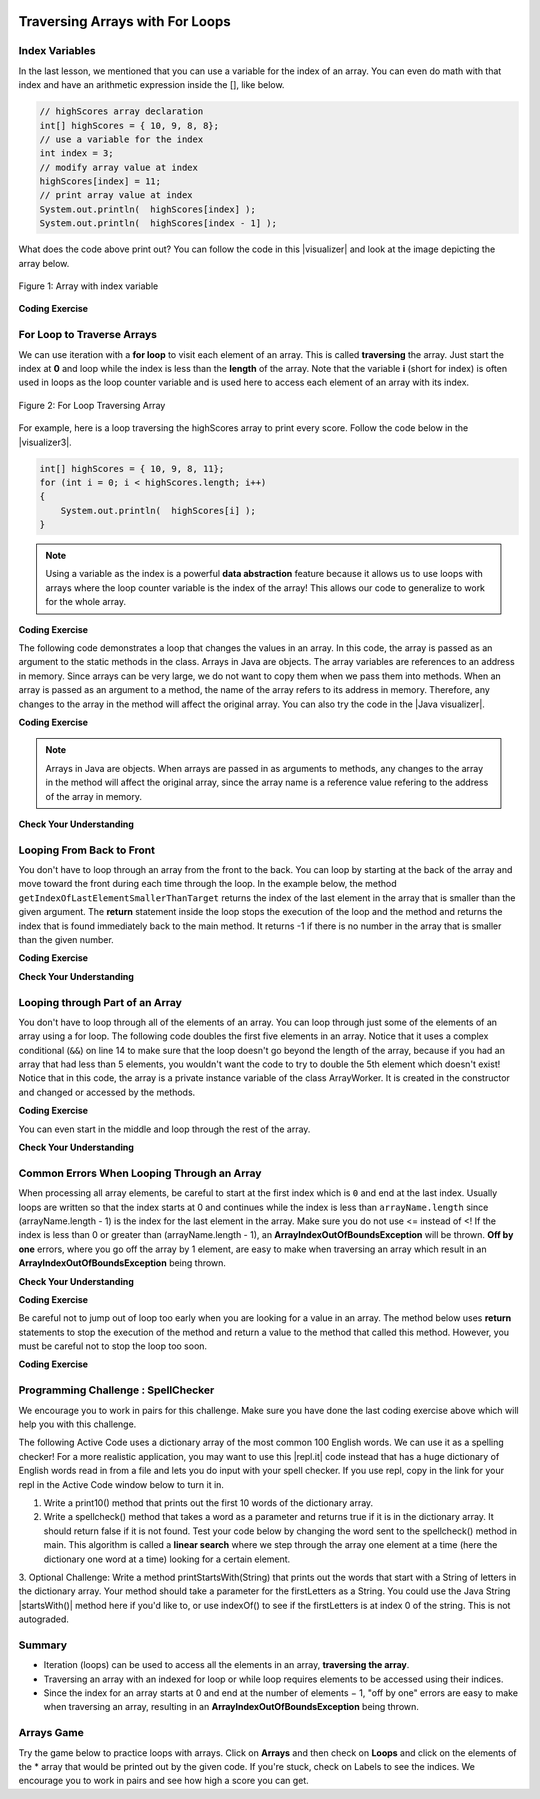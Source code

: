 .. qnum::
   :prefix: 6-2-
   :start: 1

.. |CodingEx| image:: ../../_static/codingExercise.png
    :width: 30px
    :align: middle
    :alt: coding exercise
    
    
.. |Exercise| image:: ../../_static/exercise.png
    :width: 35
    :align: middle
    :alt: exercise
    
    
.. |Groupwork| image:: ../../_static/groupwork.png
    :width: 35
    :align: middle
    :alt: groupwork
    
.. image:: ../../_static/time90.png
    :width: 225
    :align: right
    
Traversing Arrays with For Loops
==========================================

Index Variables
-----------------------

In the last lesson, we mentioned that you can use a variable for the index of an array. You can even do math with that index and have an arithmetic expression inside the [], like below.

.. code-block:: java 
 
  // highScores array declaration
  int[] highScores = { 10, 9, 8, 8};
  // use a variable for the index
  int index = 3;
  // modify array value at index
  highScores[index] = 11;
  // print array value at index
  System.out.println(  highScores[index] );
  System.out.println(  highScores[index - 1] );

.. |visualizer| raw:: html

   <a href="http://www.pythontutor.com/visualize.html#code=public%20class%20ArrayWithIndexVar%20%7B%0A%20%20%20%20public%20static%20void%20main%28String%5B%5D%20args%29%20%7B%0A%20%20%20%20%20%20//%20highScores%20array%20declaration%0A%20%20%20%20%20%20int%5B%5D%20highScores%20%3D%20%7B%2010,%209,%208,%208%7D%3B%0A%20%20%20%20%20%20//%20use%20a%20variable%20for%20the%20index%0A%20%20%20%20%20%20int%20index%20%3D%203%3B%0A%20%20%20%20%20%20//%20modify%20array%20value%20at%20index%0A%20%20%20%20%20%20highScores%5Bindex%5D%20%3D%2011%3B%0A%20%20%20%20%20%20//%20print%20array%20value%20at%20index%0A%20%20%20%20%20%20System.out.println%28%20%20highScores%5Bindex%5D%20%29%3B%0A%20%20%20%20%20%20System.out.println%28%20%20highScores%5Bindex%20-%201%5D%20%29%3B%0A%20%20%20%20%7D%0A%7D&cumulative=false&curInstr=0&heapPrimitives=nevernest&mode=display&origin=opt-frontend.js&py=java&rawInputLstJSON=%5B%5D&textReferences=false" target="_blank"  style="text-decoration:underline">visualizer</a>
    
What does the code above print out? You can follow the code in this |visualizer| and look at the image depicting the array below.

.. figure:: Figures/arraywithindex.png
    :width: 350
    :align: center
    :figclass: align-center

    Figure 1: Array with index variable

.. |visualizer2| raw:: html

   <a href="http://www.pythontutor.com/visualize.html#code=%20public%20class%20Test1%0A%20%20%20%7B%0A%20%20%20%20%20%20public%20static%20void%20main%28String%5B%5D%20args%29%0A%20%20%20%20%20%20%7B%0A%20%20%20%20%20%20%20%20String%5B%20%5D%20names%20%3D%20%7B%22Jamal%22,%20%22Emily%22,%20%22Destiny%22,%20%22Mateo%22,%20%22Sofia%22%7D%3B%20%0A%20%20%20%20%20%20%20%20%0A%20%20%20%20%20%20%20%20int%20index%20%3D%201%3B%0A%20%20%20%20%20%20%20%20System.out.println%28names%5Bindex%20-%201%5D%29%3B%0A%20%20%20%20%20%20%20%20index%2B%2B%3B%0A%20%20%20%20%20%20%20%20System.out.println%28names%5Bindex%5D%29%3B%0A%20%20%20%20%20%20%20%20System.out.println%28names%5Bindex/2%5D%29%3B%0A%20%20%20%20%20%20%20%20names%5Bindex%5D%20%3D%20%22Rafi%22%3B%0A%20%20%20%20%20%20%20%20index--%3B%0A%20%20%20%20%20%20%20%20System.out.println%28names%5Bindex%2B1%5D%29%3B%0A%20%20%20%20%20%20%7D%0A%20%20%20%7D%0A%20%20%20&cumulative=false&curInstr=0&heapPrimitives=nevernest&mode=display&origin=opt-frontend.js&py=java&rawInputLstJSON=%5B%5D&textReferences=false" target="_blank"  style="text-decoration:underline">visualizer</a>
   
|CodingEx| **Coding Exercise**

.. activecode:: arraytrace1
   :language: java
   :autograde: unittest    
   
   What do you think the following code will print out? First trace through it on paper keeping track of the array and the index variable. Then, run it to see if you were right. You can also follow it in the |visualizer2| by clicking on the Show Code Lens button.
   ~~~~
   public class Test1
   {
      public static void main(String[] args)
      {
        String[ ] names = {"Jamal", "Emily", "Destiny", "Mateo", "Sofia"}; 
        
        int index = 1;
        System.out.println(names[index - 1]);
        index++;
        System.out.println(names[index]);
        System.out.println(names[index/2]);
        names[index] = "Rafi";
        index--;
        System.out.println(names[index+1]);
      }
   }
   ====
   // Test for Lesson 6.2

    import static org.junit.Assert.*;
    import org.junit.*;;
    import java.io.*;

    public class RunestoneTests extends CodeTestHelper
    {
        public RunestoneTests() {
            super("Test1");
        }

        @Test
        public void test1() throws IOException
        {
            String output = getMethodOutput("main");
            String expect = "Jamal\nDestiny\nEmily\nRafi";

            boolean passed = getResults(expect, output, "Did you run the code?", true);
            assertTrue(passed);
        }
    }
   

For Loop to Traverse Arrays
---------------------------

..	index::
    single: for loop
	pair: loop; from front to back
    
We can use iteration with a **for loop** to visit each element of an array.  This is called **traversing** the array. Just start the index at **0** and loop while the index is less than the **length** of the array. Note that the variable **i** (short for index) is often used in loops as the loop counter variable and is used here to access each element of an array with its index. 

.. figure:: Figures/arrayForLoop.png
    :width: 500
    :align: center
    :figclass: align-center

    Figure 2: For Loop Traversing Array

For example, here is a loop traversing the highScores array to print every score. Follow the code below in the |visualizer3|.

.. |visualizer3| raw:: html

   <a href="http://www.pythontutor.com/visualize.html#code=public%20class%20ArrayLoop%0A%7B%0A%20%20%20%20public%20static%20void%20main%28String%5B%5D%20args%29%20%0A%20%20%20%20%7B%0A%0A%20%20%20%20%20%20%20%20int%5B%5D%20highScores%20%3D%20%7B%2010,%209,%208,%208%7D%3B%0A%20%20%20%20%20%20%20%20for%20%28int%20i%20%3D%200%3B%20i%20%3C%20highScores.length%3B%20i%2B%2B%29%0A%20%20%20%20%20%20%20%20%7B%0A%20%20%20%20%20%20%20%20%20%20%20%20System.out.println%28%20%20highScores%5Bi%5D%20%29%3B%0A%20%20%20%20%20%20%20%20%7D%20%0A%20%20%20%20%7D%0A%7D&cumulative=false&curInstr=0&heapPrimitives=nevernest&mode=display&origin=opt-frontend.js&py=java&rawInputLstJSON=%5B%5D&textReferences=false" target="_blank"  style="text-decoration:underline">visualizer</a>
   
.. code-block:: java 
 
  int[] highScores = { 10, 9, 8, 11};
  for (int i = 0; i < highScores.length; i++)
  {
      System.out.println(  highScores[i] );
  } 

.. note::

    Using a variable as the index is a powerful **data abstraction** feature because it allows us to use loops with arrays where the loop counter variable is the index of the array! This allows our code to generalize to work for the whole array.
    
|CodingEx| **Coding Exercise**

.. activecode:: arraytrace2
   :language: java
   :autograde: unittest  
      
   What do you think the following code will print out? First trace through it on paper keeping track of the array and the index variable. Then, run it to see if you were right. Try the Code Lens button. Then, try adding your name and a friend's name to the array names and run the code again. Did the code work without changing the loop?
   ~~~~
   public class Test2
   {
      public static void main(String[] args)
      {
        String[ ] names = {"Jamal", "Emily", "Destiny", "Mateo", "Sofia"}; 
        
        for (int i = 0; i < names.length; i++)
        {
            System.out.println( names[i] );
        }
      }
   }
   ====
   // Test for Lesson 6.2

    import static org.junit.Assert.*;
    import org.junit.*;;
    import java.io.*;

    public class RunestoneTests extends CodeTestHelper
    {
        public RunestoneTests() {
            super("Test2");
        }

        @Test
        public void test1()
        {
            String output = getMethodOutput("main");
            String expect = "Jamal\nEmily\nDestiny\nMateo\nSofia";

            boolean passed = output.contains(expect);
            passed = getResults(expect, output, "Did you run the code?", passed);
            assertTrue(passed);
        }

        @Test
        public void test2()
        {
            String output = getMethodOutput("main");
            String expect = "Jamal\nEmily\nDestiny\nMateo\nSofia\nYour name\nFriend's name";

            int len = output.split("\n").length;

            boolean passed = len >= 6;

            passed = getResults(expect, output, "Did you add two more names?", passed);
            assertTrue(passed);
        }
    }
   
The following code demonstrates a loop that changes the values in an array. In this code, the array is passed as an argument to the static methods in the class.  Arrays in Java are objects. The array variables are references to an address in memory. Since arrays can be very large, we do not want to copy them when we pass them into methods. When an array is passed as an argument to a method, the name of the array refers to its address in memory. Therefore, any changes to the array in the method will affect the original array. You can also try the code in the |Java visualizer|.



.. |Java visualizer| raw:: html

   <a href="http://www.pythontutor.com/visualize.html#code=public%20class%20ArrayLoop%0A%20%20%20%7B%0A%0A%20%20%20%20%20//%20What%20does%20this%20method%20do%3F%0A%20%20%20%20%20%20public%20static%20void%20multAll%28int%5B%5D%20values,%20int%20amt%29%0A%20%20%20%20%20%20%7B%0A%20%20%20%20%20%20%20%20for%20%28int%20i%20%3D%200%3B%20i%20%3C%20values.length%3B%20i%2B%2B%29%0A%20%20%20%20%20%20%20%20%7B%0A%20%20%20%20%20%20%20%20%20%20values%5Bi%5D%20%3D%20values%5Bi%5D%20*%20amt%3B%0A%20%20%20%20%20%20%20%20%7D%20%0A%20%20%20%20%20%20%7D%20%0A%20%20%20%20%20%20%0A%20%20%20%20%20%20//%20What%20does%20this%20method%20do%3F%0A%20%20%20%20%20%20public%20static%20void%20printValues%28int%5B%5D%20values%29%0A%20%20%20%20%20%20%7B%0A%20%20%20%20%20%20%20%20for%20%28int%20i%20%3D%200%3B%20i%20%3C%20values.length%3B%20i%2B%2B%29%0A%20%20%20%20%20%20%20%20%7B%0A%20%20%20%20%20%20%20%20%20%20%20System.out.println%28%20%20values%5Bi%5D%20%29%3B%0A%20%20%20%20%20%20%20%20%7D%20%20%20%20%20%20%20%20%20%0A%20%20%20%20%20%20%7D%0A%20%20%20%20%20%20%0A%20%20%20%20%20%20public%20static%20void%20main%28String%5B%5D%20args%29%0A%20%20%20%20%20%20%7B%0A%20%20%20%20%20%20%20%20int%5B%5D%20numArray%20%3D%20%20%7B2,%206,%207,%2012,%205%7D%3B%0A%20%20%20%20%20%20%20%20multAll%28numArray,%202%29%3B%0A%20%20%20%20%20%20%20%20printValues%28numArray%29%3B%0A%20%20%20%20%20%20%7D%0A%20%20%20%7D%0A%20%20%20%20%20%20&cumulative=false&curInstr=0&heapPrimitives=nevernest&mode=display&origin=opt-frontend.js&py=java&rawInputLstJSON=%5B%5D&textReferences=false" target="_blank"  style="text-decoration:underline">Java visualizer</a>	

|CodingEx| **Coding Exercise**



.. activecode:: lcal1
   :language: java
   :autograde: unittest  
   
   What does the following code print out? Trace through it keeping track of the array values and the output. Then run it to see if you're right. Notice that in this code, the array is passed as an argument to the methods. You can also try the code in the |Java visualizer| with the Code Lens button.
   ~~~~
   public class ArrayLoop
   {

     // What does this method do?
      public static void multAll(int[] values, int amt)
      {
        for (int i = 0; i < values.length; i++)
        {
          values[i] = values[i] * amt;
        } 
      } 
      
      // What does this method do?
      public static void printValues(int[] values)
      {
        for (int i = 0; i < values.length; i++)
        {
           System.out.println(  values[i] );
        }         
      }
      
      public static void main(String[] args)
      {
        int[] numArray =  {2, 6, 7, 12, 5};
        multAll(numArray, 2);
        printValues(numArray);
      }
   }
   ====
   // Test for Lesson 6.2

    import static org.junit.Assert.*;
    import org.junit.*;;
    import java.io.*;

    public class RunestoneTests extends CodeTestHelper
    {
        public RunestoneTests() {
            super("ArrayLoop");
        }

        @Test
        public void test1() throws IOException
        {
            String output = getMethodOutput("main");
            String expect = "4 12 14 24 10";

            boolean passed = getResults(expect, output, "Did you run the code?",true);
            assertTrue(passed);
        }
    }
      
.. note::
   
   Arrays in Java are objects. When arrays are passed in as arguments to methods, any changes to the array in the method will affect the original array, since the array name is a reference value refering to the address of the array in memory.
   
|Exercise| **Check Your Understanding**

.. parsonsprob:: pab_1r
   :numbered: left
   :practice: T
   :adaptive:
   :noindent:

   The following method has the correct code to subtract amt from all the values in the array <b>values</b>, but the code is mixed up.  Drag the blocks from the left into the correct order on the right. You will be told if any of the blocks are in the wrong order.
   -----
   public static void subAll(int[] values, int amt)
   {
   =====
        for (int i = 0; 
   =====
           i < values.length; 
   =====
           i++)
   =====              
      {
   =====
         values[i] = values[i] - amt;
   =====
      } // end for loop
   =====
   } // end method
    


Looping From Back to Front
--------------------------
..	index::
	pair: loop; from back to front
	
You don't have to loop through an array from the front to the back.  You can loop by starting at the back of the array and move toward the front during each time through the loop.  In the example below,  the method ``getIndexOfLastElementSmallerThanTarget`` returns the index of the last element in the array that is smaller than the given argument.  The **return** statement inside the loop stops the execution of the loop and the method and returns the index that is found immediately back to the main method. It returns -1 if there is no number in the array that is smaller than the given number.

.. |visualizerBF| raw:: html

   <a href="http://www.pythontutor.com/java.html#code=%20%20%20public%20class%20ArrayFindSmallest%0A%20%20%20%7B%0A%0A%20%20%20%20%20%20/**%20%40return%20index%20of%20the%20last%20number%20smaller%20than%20target%20*/%20%20%20%20%20%0A%20%20%20%20%20%20public%20static%20int%20getIndexOfLastElementSmallerThanTarget%28int%5B%20%5D%20values,%20int%20target%29%0A%20%20%20%20%20%20%7B%0A%20%20%20%20%20%20%20%20%20for%20%28int%20index%20%3D%20values.length%20-%201%3B%20index%20%3E%3D%200%3B%20index--%29%0A%20%20%20%20%20%20%20%20%20%7B%0A%20%20%20%20%20%20%20%20%20%20%20%20if%20%28values%5Bindex%5D%20%3C%20target%29%0A%20%20%20%20%20%20%20%20%20%20%20%20%20%20%20%20return%20index%3B%0A%20%20%20%20%20%20%20%20%20%7D%0A%20%20%20%20%20%20%20%20%20return%20-1%3B%0A%20%20%20%20%20%20%7D%0A%20%20%20%0A%20%20%20%20%20%20public%20static%20void%20main%20%28String%5B%5D%20args%29%0A%20%20%20%20%20%20%7B%0A%20%20%20%20%20%20%20%20%20int%5B%5D%20theArray%20%3D%20%7B-30,%20-5,%208,%2023,%2046%7D%3B%0A%20%20%20%20%20%20%20%20%20System.out.println%28%22Last%20index%20of%20element%20smaller%20than%2050%3A%20%22%20%2B%20getIndexOfLastElementSmallerThanTarget%28theArray,%2050%29%29%3B%0A%20%20%20%20%20%20%20%20%20System.out.println%28%22Last%20index%20of%20element%20smaller%20than%2030%3A%20%22%20%2B%20getIndexOfLastElementSmallerThanTarget%28theArray,%2030%29%29%3B%0A%20%20%20%20%20%20%20%20%20System.out.println%28%22Last%20index%20of%20element%20smaller%20than%2010%3A%20%22%20%2B%20getIndexOfLastElementSmallerThanTarget%28theArray,%2010%29%29%3B%0A%20%20%20%20%20%20%20%20%20System.out.println%28%22Last%20index%20of%20element%20smaller%20than%200%3A%20%22%20%2BgetIndexOfLastElementSmallerThanTarget%28theArray,0%29%29%3B%0A%20%20%20%20%20%20%20%20%20System.out.println%28%22Last%20index%20of%20element%20smaller%20than%20-20%3A%20%22%20%2BgetIndexOfLastElementSmallerThanTarget%28theArray,-20%29%29%3B%0A%20%20%20%20%20%20%20%20%20System.out.println%28%22Last%20index%20of%20element%20smaller%20than%20-30%3A%20%22%20%2BgetIndexOfLastElementSmallerThanTarget%28theArray,-30%29%29%3B%0A%20%20%20%20%20%20%7D%0A%20%20%20%7D%0A%20%20%20&cumulative=false&curInstr=0&heapPrimitives=nevernest&mode=display&origin=opt-frontend.js&py=java&rawInputLstJSON=%5B%5D&textReferences=false" target="_blank"  style="text-decoration:underline">Java visualizer</a>

|CodingEx| **Coding Exercise**

.. activecode:: lcbf1
   :language: java
   :autograde: unittest  
   :practice: T
   
   What does the following code print out? Notice that the array and the target are passed in as arguments to the getIndexOfLastElementSmallerThanTarget method. Trace through it keeping track of the array values and the output. Then run it to see if you're right.  You can also try the code in the |visualizerBF| with the Code Lens button. Can you add another method that finds the index of the last element greater than the target instead of smaller than the target and have main print out a test of it? Call this method getIndexOfLastElementGreaterThanTarget and give it 2 arguments and a return value like the method below.
   ~~~~
   public class ArrayFindSmallest
   {

      /** @return index of the last number smaller than target */     
      public static int getIndexOfLastElementSmallerThanTarget(int[ ] values, int target)
      {
         for (int index = values.length - 1; index >= 0; index--)
         {
            if (values[index] < target)
                return index;
         }
         return -1;
      }
   
      /** Add a method called getIndexOfLastElementGreaterThanTarget 
          @param int array
          @param int target
          @return index of the last number greater than target 
      */
      
      
   
      public static void main (String[] args)
      {
         int[] theArray = {-30, -5, 8, 23, 46};
         System.out.println("Last index of element smaller than 50: " + getIndexOfLastElementSmallerThanTarget(theArray, 50));
         System.out.println("Last index of element smaller than 30: " + getIndexOfLastElementSmallerThanTarget(theArray, 30));
         System.out.println("Last index of element smaller than 10: " + getIndexOfLastElementSmallerThanTarget(theArray, 10));
         System.out.println("Last index of element smaller than 0: " + getIndexOfLastElementSmallerThanTarget(theArray,0));
         System.out.println("Last index of element smaller than -20: " + getIndexOfLastElementSmallerThanTarget(theArray,-20));
         System.out.println("Last index of element smaller than -30: " + getIndexOfLastElementSmallerThanTarget(theArray,-30));
      }
   }
   ====
   // Test for Lesson 6.2.3 - ArrayFindSmallest

    import static org.junit.Assert.*;
    import org.junit.*;;
    import java.io.*;

    public class RunestoneTests extends CodeTestHelper
    {
        public RunestoneTests() {
            super("ArrayFindSmallest");
        }

        @Test
        public void test1()
        {
            String output = getMethodOutput("main");
            String expect = "Last index of element smaller than ";

            boolean passed = output.contains(expect);
            output = output.substring(0, output.indexOf("\n"));
            passed = getResults("Last index of element smaller than 50: 4", output, "Ran getIndexOfLastElementSmallerThanTarget", passed);
            assertTrue(passed);
        }


        @Test
        public void test2()
        {
            int[] nums = {10, 50, 20, 30, 40, 20};
            Object[] args = {nums, 30};

            String output = getMethodOutput("getIndexOfLastElementGreaterThanTarget", args);
            String expect = "4";

            boolean passed = getResults(expect, output, "getIndexOfLastElementGreaterThanTarget({10, 50, 20, 30, 40, 20}, 30)");
            assertTrue(passed);
        }

        @Test
        public void test3()
        {
            int[] nums = {10, 50, 20, 30, 40, 20};
            Object[] args = {nums, 100};

            String output = getMethodOutput("getIndexOfLastElementGreaterThanTarget", args);
            String expect = "-1";

            boolean passed = getResults(expect, output, "getIndexOfLastElementGreaterThanTarget({10, 50, 20, 30, 40, 20}, 100)");
            assertTrue(passed);
        }
    }
   


|Exercise| **Check Your Understanding**

.. mchoice:: qab_6
   :practice: T
   :answer_a: -1
   :answer_b: -15
   :answer_c: 1
   :answer_d: You will get an out of bounds error.  
   :correct: c
   :feedback_a: The method will only return -1 if no value in the array is less than the passed value.  
   :feedback_b: The method returns the index of the first item in the array that is less than the value, not the value.
   :feedback_c: Since the method loops from the back towards the front -15 is the last value in the array that is less than -13 and it is at index 1. 
   :feedback_d: No, the method correctly starts the index at values.length - 1 and continues as long as i is greater than or equal to 0.  

   Given the following code segment (which is identical to the method above) what will be returned when you execute: getIndexOfLastElementSmallerThanTarget(values,-13);
   
   .. code-block:: java 
   
      private int[ ] values = {-20, -15, 2, 8, 16, 33};
      
      public static int getIndexOfLastElementSmallerThanTarget(int[ ] values, int compare)
      { 
         for (int i = values.length - 1; i >=0; i--)
         {
            if (values[i] < compare) 
               return i;
         }
         return -1; // to show none found
      }

.. mchoice:: qab_7
   :practice: T
   :answer_a: -1
   :answer_b: 1
   :answer_c: 2
   :answer_d: You will get an out of bounds error.  
   :correct: d
   :feedback_a: The method will only return -1 if no value in the array is less than the passed value.  
   :feedback_b: Check the starting index.   Is it correct?
   :feedback_c: Check the starting index.   Is it correct?
   :feedback_d: You can not start the index at the length of the array.  You must start at the length of the array minus one.  This is a common mistake.

   Given the following code segment (which is identical to the method above) what will be returned when you execute: getIndexOfLastElementSmallerThanTarget(values, 7);
   
   .. code-block:: java
   
      int[ ] values = {-20, -15, 2, 8, 16, 33};
      
      public static int getIndexOfLastElementSmallerThanTarget(int[] values, int compare)
      {
         for (int i = values.length; i >=0; i--)
         {
            if (values[i] < compare) 
               return i;
         }
         return -1; // to show none found
      }
    



Looping through Part of an Array
--------------------------------

..	index::
	pair: loop; range
	
You don't have to loop through all of the elements of an array.  You can loop through just some of the elements of an array using a for loop.  The following code doubles the first five elements in an array.  Notice that it uses a complex conditional (``&&``) on line 14 to make sure that the loop doesn't go beyond the length of the array, because if you had an array that had less than 5 elements, you wouldn't want the code to try to double the 5th element which doesn't exist! Notice that in this code, the array is a private instance variable of the class ArrayWorker. It is created in the constructor and changed or accessed by the methods. 

.. activecode:: lclp1
   :language: java
   :autograde: unittest  
   :practice: T
   
   What will the following code print out? Can you write a similar method called tripleFirstFour() that triples the first 4 elements of the array? Make sure you test it in main.
   ~~~~
   public class ArrayWorker
   {
      private int[ ] values;
      
      public ArrayWorker(int[] theValues)
      {
         values = theValues;
      }

      /** Doubles the first 5 elements of the array */
      public void doubleFirstFive()
      {
        // Notice: && i < 5 
        for (int i = 0; i < values.length && i < 5; i++)
        {
          values[i] = values[i] * 2;
        }
      }
   
      /** Write a method called tripleFirstFour() that triples the first 4 elements of the array **/
      
      
      
      public void printArray()
      {
        for (int i = 0; i < values.length; i++)
         {
           System.out.println(  values[i] );
         }  
      }
      
      public static void main(String[] args)
      {
        int[] numArray = {3, 8, -3, 2, 20, 5, 33, 1};
        ArrayWorker worker = new ArrayWorker(numArray);
        worker.doubleFirstFive();
        worker.printArray();
      }
   }
   ====
   // Test for Lesson 6.2.4 - ArrayWorker

    import static org.junit.Assert.*;
    import org.junit.*;;
    import java.io.*;

    public class RunestoneTests extends CodeTestHelper
    {
        public RunestoneTests() {
            super("ArrayWorker");

            int[] numArray = {0, 1, 2, 3, 4, 5};
            setDefaultValues(new Object[]{numArray});
        }

        @Test
        public void test1()
        {
            String output = getMethodOutput("main");
            String expect = "6 16 -6 4 40 5 33 1".replaceAll(" ", "\n");

            boolean passed = output.contains(expect);

            passed = getResults(expect, output, "Did you run the doubleFirstFiveMethod?", passed);
            assertTrue(passed);
        }

        @Test
        public void test2()
        {
            String output = getMethodOutput("tripleFirstFour");
            output = getMethodOutput("printArray");
            String expect = "0 3 6 9 4 5".replaceAll(" ", "\n");

            boolean passed = output.contains(expect);

            passed = getResults(expect, output, "Testing tripleFirstFour() method on array [0, 1, 2, 3, 4, 5]", passed);
            assertTrue(passed);
        }
    }
   
   
|CodingEx| **Coding Exercise**

You can even start in the middle and loop through the rest of the array.  

.. activecode:: lclp2
   :language: java
   :autograde: unittest  
   
   Does this work for arrays that have an even number of elements?  Does it work for arrays that have an odd number of elements?  Modify the main code below to test with both arrays with an even number of items and an odd number.
   ~~~~
   public class ArrayWorker
   {
      private int[ ] values;
      
      public ArrayWorker(int[] theValues)
      {
         values = theValues;
      }
      
      public void doubleLastHalf()
      {
        for (int i = values.length / 2; i < values.length; i++)
        {
          values[i] = values[i] * 2;
        }
      }
      
      public void printArray()
      {
         for (int i = 0; i < values.length; i++)
         {
           System.out.println(  values[i] );
         }
      }
      
      public static void main(String[] args)
      {
          int[] numArray = {3,8,-3, 2};
          ArrayWorker worker = new ArrayWorker(numArray);
          worker.doubleLastHalf();
          worker.printArray();
      }
   }
   ====
   // Test for Lesson 6.2.4 - ArrayWorker
    import static org.junit.Assert.*;
    import org.junit.*;;
    import java.io.*;


    public class RunestoneTests extends CodeTestHelper
    {
        public RunestoneTests() {
            super("ArrayWorker");
        }

        @Test
        public void test1()
        {
            String output = getMethodOutput("main");
            String expect = "3\n8\n-6\n4".replaceAll(" ", "\n");

            boolean passed = getResults(expect, output, "Testing main()", true);
            assertTrue(passed);
        }

        @Test
        public void test2()
        {
            String orig = "public class ArrayWorker\n{\n   private int[ ] values;\n\n   public ArrayWorker(int[] theValues)\n   {\n      values = theValues;\n   }\n\n   public void doubleLastHalf()\n   {\n     for (int i = values.length / 2; i < values.length; i++)\n     {\n       values[i] = values[i] * 2;\n     }\n   }\n\n   public void printArray()\n   {\n      for (int i = 0; i < values.length; i++)\n      {\n        System.out.println(  values[i] );\n      }\n   }\n\n   public static void main(String[] args)\n   {\n     int[] numArray = {3,8,-3, 2};\n     ArrayWorker worker = new ArrayWorker(numArray);\n     worker.doubleLastHalf();\n     worker.printArray();\n   }\n}\n";

            boolean passed = codeChanged(orig);
            assertTrue(passed);
        }
    }
   
|Exercise| **Check Your Understanding**


.. mchoice:: qab_8
   :practice: T
   :answer_a: {-40, -30, 4, 16, 32, 66}
   :answer_b: {-40, -30, 4, 8, 16, 32}
   :answer_c: {-20, -15, 2, 16, 32, 66}
   :answer_d: {-20, -15, 2, 8, 16, 33} 
   :correct: c
   :feedback_a: This would true if it looped through the whole array.  Does it?
   :feedback_b: This would be true if it looped from the beginning to the middle.  Does it?
   :feedback_c: It loops from the middle to the end doubling each value. Since there are 6 elements it will start at index 3.  
   :feedback_d: This would be true if array elements didn't change, but they do.  

   Given the following values of a and the method doubleLast what will the values of a be after you execute: doubleLast()?
   
   .. code-block:: java 
   
      private int[ ] a = {-20, -15, 2, 8, 16, 33};

      public void doubleLast()
      {
    
         for (int i = a.length / 2; i < a.length; i++)
         {
            a[i] = a[i] * 2;
         }
      }
      
.. mchoice:: qab_9
   :practice: T
   :answer_a: {-40, -30, 4, 16, 32, 66}
   :answer_b: {-40, -30, 4, 8, 16, 33}
   :answer_c: {-20, -15, 2, 16, 32, 66}
   :answer_d: {-40, -15, 4, 8, 16, 33}
   :answer_e: {-40, -15, 4, 8, 32, 33}
   :correct: d
   :feedback_a: This would true if it looped through the whole array and doubled each.  Does it?
   :feedback_b: This would be true if it looped from the beginning to the middle and doubled each.  Does it?
   :feedback_c: This would be true if it looped from the middle to the end and doubled each.  Does it?  
   :feedback_d: This loops from the beginning to the middle and doubles every other element (i+=2 is the same as i = i + 2). 
   :feedback_e: This would be true if it looped through the whole array and doubled every other element.  Does it?

   Given the following values of a and the method mystery what will the values of a be after you execute: mystery()?
   
   .. code-block:: java
   
      private int[ ] a = {-20, -15, 2, 8, 16, 33};

      public void mystery()
      {
    
         for (int i = 0; i < a.length/2; i+=2)
         {
            a[i] = a[i] * 2;
         }
      }
   


.. parsonsprob:: pab_3
   :numbered: left
   :practice: T
   :adaptive:
   :noindent:
   
   The following program has the correct code to reverse the elements in an array, a,  but the code is mixed up.  Drag the blocks from the left into the correct order on the right. You will be told if any of the blocks are in the wrong order.</p>
   -----
   public static void reverse(int[] a)
   {
   =====
     int temp = 0;
     int half = a.length / 2;
     int max = a.length - 1;
   =====     
     for (int i = 0; i < half; i++)
     {
   =====
        temp = a[i];
   =====
        a[i] = a[max - i];
   =====
        a[max - i] = temp;
   =====
     } // end for
   =====
   } // end method
   
.. parsonsprob:: pab_4
   :numbered: left
   :practice: T
   :adaptive:

   The following program has the correct code to return the average of the first 3 items in the array a, but the code is mixed up.  Drag the blocks from the left into the correct order on the right. You will be told if any of the blocks are in the wrong order or are indented incorrectly.</p>
   -----
   public static double avg3(int[] a)
   {
   =====
     double total = 0;
   =====
     for (int i = 0; i < a.length && i < 3; i++)
     {
   =====
       total = total + a[i];
   =====
     } // end for
     return total / 3;
   =====
   } // end method




Common Errors When Looping Through an Array
-------------------------------------------------

When processing all array elements, be careful to start at the first index which is ``0`` and end at the last index. Usually loops are written so that the index starts at 0 and continues while the index is less than ``arrayName.length`` since (arrayName.length - 1) is the index for the last element in the array. Make sure you do not use <= instead of <! If the index is less than 0 or greater than (arrayName.length - 1), an **ArrayIndexOutOfBoundsException** will be  thrown.  **Off by one** errors, where you go off the array by 1 element, are easy to make when traversing an array which result in an **ArrayIndexOutOfBoundsException** being thrown. 

|Exercise| **Check Your Understanding**

.. mchoice:: qIndexOutOfBounds
   :practice: T

   Which of the following loop headers will cause an ArrayIndexOutOfBounds error while traversing the array scores?
   
   
   - for (int i = 0; i < scores.length; i++)
   
     - This loop will traverse the complete array.
     
   - for (int i = 1; i < scores.length; i++)
   
     - This loop will not cause an error even though it will not visit the element at index 0. 
   
   - for (int i = 0; i <= scores.length; i++)
   
     + The index cannot be equal to scores.length, since (scores.length - 1) is the index of the last element.
     
   - for (int i = 0; scores.length > i; i++)
   
     - Although the ending condition looks strange, (scores.length > i) is equivalent to (i < scores.length).
     
   - for (int i = scores.length - 1; i >= 0; i++)
    
     + This will cause an error because i++ will continue to increment the index past the end of the array. It should be replaced with i-- to avoid this error. 


|CodingEx| **Coding Exercise**



.. activecode:: offbyone
   :language: java
   :autograde: unittest  
   :practice: T

   The following code has an ArrayIndexOutOfBoundsException. It has 2 common off-by-one errors in the loop. Can you fix it and make the loop print out all the scores?
   ~~~~
   public class OffByone
   {
      public static void main(String[] args)
      {
          int[] scores = { 10, 9, 8, 7};
          // Make this loop print out all the scores! 
          for (int i = 1; i <= scores.length; i++)
          {
               System.out.println(  scores[i] );
          }          
      }
    }
    ====
    // Test for Lesson 6.2 OffByOne
    import static org.junit.Assert.*;
    import org.junit.*;;
    import java.io.*;

    public class RunestoneTests extends CodeTestHelper
    {
        public RunestoneTests() {
            super("OffByone");
        }

        @Test
        public void test1()
        {
            String output = getMethodOutput("main");
            String expect = "9\n8\n7".replaceAll(" ", "\n");

            boolean passed = output.contains(expect);
            getResults(expect, output, "Testing right off-by-one error", passed);
            assertTrue(passed);
        }

        @Test
        public void test2()
        {
            String output = getMethodOutput("main");
            String expect = "10\n9\n8".replaceAll(" ", "\n");

            boolean passed = output.contains(expect);
            getResults(expect, output, "Testing left off-by-one error", passed);
            assertTrue(passed);
        }
        @Test
        public void checkCodeContains1(){
            boolean passed = checkCodeContains("fixes to for loop", "for (int i = 0; i <");
            assertTrue(passed);
        }
    }




Be careful not to jump out of loop too early when you are looking for a value in an array.  The method below uses **return** statements to stop the execution of the method and return a value to the method that called this method.  However, you must be careful not to stop the loop too soon.

|CodingEx| **Coding Exercise**



.. activecode:: lcap1
   :language: java
   :autograde: unittest  
   
   What is wrong with the code below?  The first time through the loop it will start with the element at index 0 and check if the item at the array index equals the passed target string.  If they have the same characters in the same order it will return 0, otherwise it will return -1.  But, it has only processed one element of the array.  How would you fix the code to work correctly (process all array elements before returning)? 
   ~~~~
   public class StringWorker
   {
      private String[ ] arr = {"Hello", "Hey", "Good morning!"};

      public int findString(String target)
      {
        String word = null;
        for (int index = 0; index < arr.length; index++)
        {
          word = arr[index];
          
          if (word.equals(target))
          {
            return index;
          }
          else
          {
            return -1;
          }
        }
        return -1;
      }
      
      public static void main(String[] args)
      {
        StringWorker sWorker = new StringWorker();
        System.out.println(sWorker.findString("Hey"));
      }
   }
   ====
   // Test for Lesson 6.2.4 - ArrayWorker

    import static org.junit.Assert.*;
    import org.junit.*;;
    import java.io.*;

    public class RunestoneTests extends CodeTestHelper
    {
        public RunestoneTests() {
            super("StringWorker");
        }

        @Test
        public void test1()
        {
            String output = getMethodOutput("main");
            String expect = "1".replaceAll(" ", "\n");

            boolean passed = getResults(expect, output, "Testing main()", true);
            assertTrue(passed);
        }

        @Test
        public void test2()
        {
            StringWorker sWorker = new StringWorker();
            String output = ""+sWorker.findString("Good morning!");
            String expect = "2";

            boolean passed = getResults(expect, output, "Testing findString(\"Good morning!\")");
            assertTrue(passed);
        }

        @Test
        public void test3()
        {
            StringWorker sWorker = new StringWorker();
            String output = ""+sWorker.findString("Hello!");
            String expect = "-1";

            boolean passed = getResults(expect, output, "Testing findString(\"Hello!\")");
            assertTrue(passed);
        }
    }

      
.. mchoice:: qab_5
   :practice: T
   :answer_a: The values don't matter this will always cause an infinite loop.
   :answer_b: Whenever <i>a</i> includes a value that is less than or equal to zero.
   :answer_c: Whenever <i>a</i> has values larger then <i>temp</i>.
   :answer_d: When all values in <i>a</i> are larger than <i>temp</i>.
   :answer_e: Whenever <i>a</i> includes a value equal to <i>temp</i>.
   :correct: b
   :feedback_a: An infinite loop will not always occur in this code segment.
   :feedback_b: When <i>a</i> contains a value that is less than or equal to zero then multiplying that value by 2 will never make the result larger than the <i>temp</i> value (which was set to some value > 0), so an infinite loop will occur.
   :feedback_c: Values larger then <i>temp</i> will not cause an infinite loop.
   :feedback_d: Values larger then <i>temp</i> will not cause an infinite loop.
   :feedback_e: Values equal to <i>temp</i> will not cause the infinite loop.

   Given the following code segment, which of the following will cause an infinite loop?  Assume that ``temp`` is an int variable initialized to be greater than zero and that ``a`` is an array of integers.
   
   .. code-block:: java 

      for ( int k = 0; k < a.length; k++ )
      {
         while ( a[ k ] < temp )
         {
            a[ k ] *= 2;
         }
      }

|Groupwork| Programming Challenge : SpellChecker 
--------------------------------------------------

.. image:: Figures/spellcheck.png
    :width: 100
    :align: left
    :alt: Spell Checker


.. |startsWith()| raw:: html

   <a href= "https://www.w3schools.com/java/ref_string_startswith.asp" target="_blank">startsWith()</a>
   
.. |repl.it| raw:: html

   <a href= "https://repl.it/@BerylHoffman/SpellChecker1" target="_blank">repl.it</a>
   
We encourage you to work in pairs for this challenge. Make sure you have done the last coding exercise above which will help you with this challenge.

The following Active Code uses a dictionary array of the most common 100 English words. We can use it as a spelling checker! For a more realistic application, you may want to use this |repl.it| code instead that has a huge dictionary of English words read in from a file and lets you do input with your spell checker. If you use repl, copy in the link for your repl in the Active Code window below to turn it in.


1. Write a print10() method that prints out the first 10 words of the dictionary array.
2. Write a spellcheck() method that takes a word as a parameter and returns true if it is in the dictionary array. It should return false if it is not found. Test your code below by changing the word sent to the spellcheck() method in main. This algorithm is called a **linear search** where we step through the array one element at a time (here the dictionary one word at a time) looking for a certain element.


.. activecode:: challenge-6-2-spellchecker
   :language: java
   :autograde: unittest    
   
   public class SpellChecker
   {
      private String[] dictionary = {"the","of","and","a","to","in","is","you","that","it","he","was","for","on","are","as","with","his","they","I","at","be","this","have","from","or","one","had","by","word","but","not","what","all","were","we","when","your","can","said","there","use","an","each","which","she","do","how","their","if","will","up","other","about","out","many","then","them","these","so","some","her","would","make","like","him","into","time","has","look","two","more","write","go","see","number","no","way","could","people","my","than","first","water","been","call","who","oil","its","now","find","long","down","day","did","get","come","made","may","cat","dog","cats","dogs"};

      /* 1. Write a print10() method that prints out the first 
       * 10 words of the dictionary array.
       */
       
      /* 2. Write a spellcheck() method that takes a word as a 
       * parameter and returns true if it is in the dictionary array.
       * Return false if it is not found.
       */
       
      public static void main(String[] args)
      {
        SpellChecker checker = new SpellChecker();
        /* Uncomment to test Part 1 
        checker.print10();
	    */
        
	    /* Uncomment to test Part 2
        String word = "catz";
        if (checker.spellcheck(word) == true)
	    {
            System.out.println(word + " is spelled correctly!");
     	}
        else
	    {
            System.out.println(word + " is misspelled!");
	    }
        */
        
        // 3. optional and not autograded
        // checker.printStartsWith("a");
      }
   }
   ====
   // Test for Lesson 6.2.5 - challenge-6-2-spell-checker

    import static org.junit.Assert.*;
    import org.junit.*;;
    import java.io.*;

    public class RunestoneTests extends CodeTestHelper
    {
        public RunestoneTests() {
            super("SpellChecker");
        }

        @Test
        public void testMain()
        {
            String output = getMethodOutput("main");
            String expect = "the of and a to in is you that it".replaceAll(" ", "\n") + "\ncatz is misspelled!";

            boolean passed = getResults(expect, output, "Did you uncomment the main method?");
            assertTrue(passed);
        }

        @Test
        public void test2()
        {
            String output = getMethodOutput("print10");
            String expect = "the of and a to in is you that it".replaceAll(" ", "\n");

            boolean passed = getResults(expect, output, "print10()");
            assertTrue(passed);
        }

        @Test
        public void test3()
        {
            Object[] args = {"dogz"};
            String output = getMethodOutput("spellcheck", args);
            String expect = "false";

            boolean passed = getResults(expect, output, "spellcheck(\"dogz\")");
            assertTrue(passed);
        }

        @Test
        public void test4()
        {
            Object[] args = {"dog"};
            String output = getMethodOutput("spellcheck", args);
            String expect = "true";

            boolean passed = getResults(expect, output, "spellcheck(\"dog\")");
            assertTrue(passed);
        }
        @Test
        public void testEquals() 
        {
            boolean passed = checkCodeContains("use of equals method", ".equals(");
            assertTrue(passed);
        }
    }
 
 
3. Optional Challenge: Write a method printStartsWith(String) that prints out the words that start with a String of letters in the dictionary array. Your method should take 
a parameter for the firstLetters as a String. You could use the Java String |startsWith()| method here if you'd like to, or use indexOf() to see if the firstLetters is at index 0 of the string. This is not autograded.

 
Summary
-------

- Iteration (loops) can be used to access all the elements in an array, **traversing the array**.

- Traversing an array with an indexed for loop or while loop requires elements to be accessed using their indices.

- Since the index for an array starts at 0 and end at the number of elements − 1, "off by one" errors are easy to make when traversing an array, resulting in an **ArrayIndexOutOfBoundsException** being thrown.

Arrays Game
-------------

.. |game| raw:: html

   <a href="https://csa-games.netlify.app/" target="_blank">game</a>
   
   
Try the game below to practice loops with arrays. Click on **Arrays** and then check on **Loops** and click on the elements of the * array that would be printed out by the given code. If you're stuck, check on Labels to see the indices. We encourage you to work in pairs and see how high a score you can get.

.. raw:: html

    <iframe height="700px" width="100%" style="margin-left:10%;max-width:80%" src="https://csa-games.netlify.app/"></iframe>
    <script>      window.scrollTo(0, 0);</script>